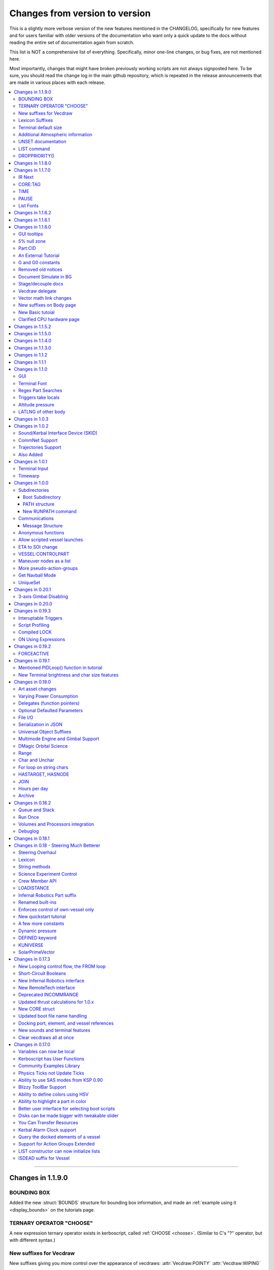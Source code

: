 .. _changes:

Changes from version to version
===============================

This is a slightly more verbose version of the new features
mentioned in the CHANGELOG, specifically for new features and for
users familiar with older versions of the documentation who want
only a quick update to the docs without reading the entire set
of documentation again from scratch.

This list is NOT a comprehensive list of everything.  Specifically,
minor one-line changes, or bug fixes, are not mentioned here.

Most importantly, changes that might have broken previously working
scripts are not always signposted here.  To be sure, you should read
the change log in the main github repository, which is repeated in the
release announcements that are made in various places with each
release.

.. contents::
    :local:
    :depth: 3

****

Changes in 1.1.9.0
------------------

BOUNDING BOX
::::::::::::

Added the new :struct:`BOUNDS` structure for bounding box
information, and made an :ref:`example using it <display_bounds>`
on the tutorials page.

TERNARY OPERATOR "CHOOSE"
:::::::::::::::::::::::::

A new expression ternary operator exists in kerboscript, called
:ref:`CHOOSE <choose>`.  (Similar to C's "?" operator, but with
different syntax.)

New suffixes for Vecdraw
::::::::::::::::::::::::

New suffixes giving you more control over the appearance of
vecdraws: :attr:`Vecdraw:POINTY` :attr:`Vecdraw:WIPING`

Lexicon Suffixes
::::::::::::::::

:ref:`Describe using suffixes with lexicons. <lexicon_suffix>`

Terminal default size
:::::::::::::::::::::

Two new config settings for a default terminal size for
new terminals:

:struct:`Config:DEFAULTWIDTH`, :struct:`Config:DEFAULTHEIGHT`

Additional Atmospheric information
:::::::::::::::::::::::::::::::::::

Added some more information to the :struct:`atmosphere` structure,
(mostly for people trying to perform drag calculations: 
MOLARMASS, ADIABATICINDEX, ALTITUDETEMPERATURE).

Also added the ability to read some more of the values the
game uses for :ref:`mathematical constants <constants>`, to 
work with this information: Avogadro, Boltzmann, and IdealGas.

UNSET documentation
:::::::::::::::::::

Explicitly mention the :ref:`unset command <unset>`, which has existed
for a long time but apparently wasn't in the documentation.

LIST command
::::::::::::

Removed obsolete documentation about a no-longer-existing "FROM"
variant of the LIST command that went like this:
LIST *things* FROM *vessel* IN *variable*.

DROPPRIORITY()
::::::::::::::

Described the new :func:`DROPPRIORITY()` built-in function that you
can use when you want to write a long-lasting trigger body without
it preventing other triggers from interrupting like it normally would.




Changes in 1.1.8.0
------------------

Nothing but minor documentation error corrections - no new features
documented.

Changes in 1.1.7.0
------------------

IR Next
:::::::

Documented the change to using :ref:`IR Next instead of IR <IR>`.

CORE:TAG
::::::::

Documented :attr:`CORE:TAG`.

TIME
::::

Documented :func:`TIME(universal_time)`.

PAUSE
:::::

Added ability to pause the game with :meth:`Kuniverse:PAUSE()`.

List Fonts
::::::::::

Added :ref:`FONTS <list_fonts>` to the things you can LIST.

Changes in 1.1.6.2
------------------

Nothing of significance changed in the docs.  This was a fix to
switch files from PNG format to DDS format for GUI icons kOS uses.

Changes in 1.1.6.1
------------------

The various thrust and ISP calculations that take pressure
as a parameter prevent you from using negative values for
pressure.  Now they are clamped to be no lower than zero.
This change documents this fact.

Changes in 1.1.6.0
------------------

GUI tooltips
::::::::::::

Described how to make GUI tooltips work.  See:

- :attr:`Label:TOOLTIP`
- :attr:`GuiWidgets:TOOLTIP`
- :attr:`TIPDISPLAY`

5% null zone
::::::::::::

Mentioned the stock :ref:`null zone<raw null zone>` issue with RCS
translation.

Part:CID
::::::::

Added new suffix, :attr:`Part:CID`

An External Tutorial
::::::::::::::::::::

Added an external tutorial link to the :ref:`Tutorials <tutorials>` page.

G and G0 constants
::::::::::::::::::

Added :attr:`constant:G` and :attr:`constant:G0`.

Removed old notices
:::::::::::::::::::

Some "this changed in version ...." notices had aged beyond their usefulness
and were removed.

Document Simulate in BG
:::::::::::::::::::::::

Documented the need to have Simulate in BG enabled when playing in windwed mode,
on the :ref:`Telnet <telnet>` page.

Stage/decouple docs
:::::::::::::::::::

Many edits to the pages about :ref:`stages<stage>` and
:ref:`decouplers<decoupler>` to clarify points.

Vecdraw delegate
::::::::::::::::

Documented that the :ref:`Vecdraw constructor<vecdraw>` can
now take delegates.

Vector math link changes
::::::::::::::::::::::::

External links explaining vector operations such as dot product and
cross product now link to different sites on the
:ref:`Vectors<vectors>` page.

New suffixes on Body page
:::::::::::::::::::::::::

:ref:`Body <body>` page now has more fleshed-out examples and documentation
to go with the new :HASOCEAN, :HASSURFACE, and :CHILDREN suffixes

New Basic tutoial
:::::::::::::::::

New Basic Tutorial page.

Clarified CPU hardware page
:::::::::::::::::::::::::::

Much of the :ref:`CPU hardware<cpu hardware>` page has been re-done to reflect
some of the refactors that have happened in this revision.


Changes in 1.1.5.2
------------------

This was a compatibility release for KSP 1.4.1

Changes in 1.1.5.0
------------------

This was a compatibility release for KSP 1.3.1

Changes in 1.1.4.0
------------------

There were numerous optimizations applied to the source code that most end
users will not see directly.  Users should however see a performance boost.
Notable modifications were to the regular expressions engine used to parse
script files, optimization of internal string operations, better caching of
suffix information, and migrating to a dual stack cpu instead of a single stack
with hidden offsets.

File scope was also modified so that each file properly defines a scope.  This
means that local variables declared in script files called from other scripts
are no longer treated as part of the global scope.  It also means that script
parameters are local to the file itself and will not overwrite global variables.

Work also began to include identifier information within opcodes themselves
rather than as a pushed string literal to be evaluated separately.  This should
help with execution time and reduce the number of opcode calls within the kOS
virtual machine.

Changes in 1.1.3.0
------------------

Made documentation of how SAS fights with lock steering more prominent
and mentioned in more places.

Documentation for :meth:`Skin:ADD` fixed to mention the second parameter.

Documentation no longer implies TERMVELOCITY is a suffix (it was obsoleted,
but the documentation wasn't removed).

Changes in 1.1.2
----------------

None: This was a dummy version increase needed to "kick" CKAN and alert it
to a version number change that we messed up on in the previous release.

Changes in 1.1.1
----------------

None:  This was a pure compatibility with KSP 1.3 update, nothing more.

Changes in 1.1.0
----------------

GUI
:::

The :ref:`GUI system <gui>` was added new with version 1.1.0.

Terminal Font
:::::::::::::

Now that the terminal can display any font from your OS, you
can now display any Unicode character you like.

Regex Part Searches
:::::::::::::::::::

You may now use :meth:`Vessel:PARTSTAGGEDPATTERN` to perform regular
expression searches for part tags.

Triggers take locals
::::::::::::::::::::

The previous restriction that triggers such as WHEN and ON must only
use global variables in their check expressions has been removed.
Now they can use local variables and will remember their closures.

Altitude pressure
:::::::::::::::::

:meth:`Atmosphere:ALTITUDEPRESSURE` added.

LATLNG of other body
::::::::::::::::::::

New suffix :meth:`Body:GEOPOSITIONLATLNG` lets you get a LATLNG from a body
other than the current body you are orbiting.

Changes in 1.0.3
----------------

No significant changes, compiled for KSP v1.2.2.

Changes in 1.0.2
----------------

Sound/Kerbal Interface Device (SKID)
::::::::::::::::::::::::::::::::::::

The SKID chip allows scripts to output procedural sound clips.  Great for custom
error tones, or for playing simple music.  A basic example would be::

    SET V0 TO GETVOICE(0).      // Gets a reference to the zero-th voice in the chip.
    V0:PLAY( NOTE(400, 2.5) ).  // Starts a note at 400 Hz for 2.5 seconds.
                                // The note will play while the program continues.
    PRINT "The note is still playing".
    PRINT "when this prints out.".

For an example of a song, check out the :ref:`Example song section of voice documentation<voicesong>`

Also check out the :ref:`SKID chip documentation<skid>` for an indepth explaination.

CommNet Support
:::::::::::::::

kOS now supports communications networks through KSP's stock CommNet system as
well as RemoteTech (only one networking system may be enabled at a time).  The
underlying system was modified and abstracted to allow both systems to use a
common interface.  Other mods that would like to add network support can
implement this system as well without a need to update kOS itself.

Check out the :ref:`Connectivity Managers documentation here<connectivityManagers>`

Trajectories Support
::::::::::::::::::::

If you have the Trajectories mod for KSP installed, you can now access data from
that structure using :struct:`ADDONS:TR<TRAddon>`.  This provides access to
impact prediction through the Trajectories mod.  For example::

    if ADDONS:TR:AVAILABLE {
        if ADDONS:TR:HASIMPACT {
            PRINT ADDONS:TR:IMPACTPOS.
        } else {
            PRINT "Impact position is not available".
        }
    } else {
        PRINT "Trajectories is not available.".
    }

For more information see the :ref:`Trajectories Addon Documentation<Trajectories>`

Also Added
::::::::::

* :attr:`GeoCoordinates:VELOCITY` and :meth:`GeoCoordinates:ALTITUDEVELOCITY()`
* :meth:`String:TONUMBER()`
* :attr:`SteeringManager:ROLLCONTROLANGLERANGE`

Changes in 1.0.1
----------------

Terminal Input
::::::::::::::

A new structure :struct:`TerminalInput` is available as a suffix of
:attr:`Terminal<Terminal:INPUT>`, allowing scripts to respond to user input.

Example::

    terminal:input:clear().
    print "Press any key to continue...".
    terminal:input:getchar(). // blocking callback
    print "Input will be echoed back to you.  Press q to quit".
    set done to false.
    until done {
        if (terminal:input:haschar) {
            set input to terminal:input:getchar().
            if input = "q" {
                set done to true.
            }
            else {
                print "Input read was: " + input + " (ascii " + unchar(input) + ")".
            }
        }
        wait 0.
    }

Timewarp
::::::::

The new :struct:`TimeWarp` structure provides better access to information about
timewarp.  It provides lists of warp rates, information about the physics
timestep, and can tell you if the warp rate has settled.

Example::

    print kuniverse:timewarp:ratelist. // prints the rates available in the current mode
    set eta to 150 * 6 * 60 * 60. // 150 days
    kuniverse:timewarp:warpto(time:seconds + eta).
    print "delta t: " + kuniverse:timewarp:physicsdeltat.  // see the step change
    wait 0.
    print "delta t: " + kuniverse:timewarp:physicsdeltat.  // see the step change
    wait 0.
    print "delta t: " + kuniverse:timewarp:physicsdeltat.  // see the step change
    wait 0.
    print "delta t: " + kuniverse:timewarp:physicsdeltat.  // see the step change
    wait 0.
    print "delta t: " + kuniverse:timewarp:physicsdeltat.  // see the step change
    wait 60 * 60.
    kuniverse:timewarp:cancelwarp().
    print "delta t: " + kuniverse:timewarp:physicsdeltat.  // see the step change
    print "rate:    " + kuniverse:timewarp:rate.
    wait until kuniverse:timewarp:issettled.
    print "delta t: " + kuniverse:timewarp:physicsdeltat.  // see the step change
    print "rate:    " + kuniverse:timewarp:rate.

Changes in 1.0.0
----------------

Subdirectories
::::::::::::::

See :ref:`Understanding directories <directories>`.

You are now able to store subdirectories ("folders") in your volumes,
both in the archive and in local volumes.  To accomodate the new feature
new versions of the file manipulation commands had to be made (please
go over the documentation in the link given above).

Boot Subdirectory
^^^^^^^^^^^^^^^^^

See :ref:`Special Handing of files in the "boot" directory <boot>`.

To go with Subdirectories, now you make a subdirectory in your archive
called ``boot/``, and put all the candidate boot files there.

PATH structure
^^^^^^^^^^^^^^

You can now get information about a
:ref:`file's path and location <path>`.

New RUNPATH command
^^^^^^^^^^^^^^^^^^^

:ref:`New RUNPATH command <runpath>` lest you make the program to run
be a varying expression.

Communications
::::::::::::::

:ref:`Communication between scripts <communication>`
on different CPUs of the same vessel or between different vessels.

Message Structure
^^^^^^^^^^^^^^^^^

A :ref:`Message structure <message>` added  to be used with
the new communications system.

Anonymous functions
:::::::::::::::::::

:ref:`Anonymous functions <anonymous_functions>` now implemented.

Allow scripted vessel launches
::::::::::::::::::::::::::::::

``GETCRAFT()``, ``LAUNCHCRAFT()``, ``CRAFTLIST()``, ``LAUNCHCRAFTFROM()``
were added as new suffixes to the :ref:`Kuniverse <kuniverse>` structure.

ETA to SOI change
:::::::::::::::::

:attr:`ORBIT:NEXTPATCHETA` to get the time to the next orbit patch
  transition (SOI change).

VESSEL:CONTROLPART
::::::::::::::::::

:attr:`VESSEL:CONTROLPART` to get the part which has been used
as the current "control from here".

Maneuver nodes as a list
:::::::::::::::::::::::::

:global:`ALLNODES` bound variable added.

More pseudo-action-groups
:::::::::::::::::::::::::

:ref:`Some new Pseudo-Action-Groups added <kos-boolean-flags>` for
handling a lot of new groups of parts.

Get Navball Mode
::::::::::::::::

:global:`NAVMODE` bound variable:

UniqueSet
:::::::::

Added a :ref:`UniqueSet <uniqueset>` collection for holding a
generic set of things where order is irrelevant and duplicates are
guaranteed not to exist.


Changes in 0.20.1
-----------------

This release is just a bug fix release for the most part, with only just
one new feature:

3-axis Gimbal Disabling
:::::::::::::::::::::::

You can now selectively choose which of the 3-axes of an engine gimbal you want
to lock, rather than having to lock the entire gimbal or none of it.

(See suffixes "PITCH", "YAW", and "ROLL" of the
:ref:`gimbal documentation <gimbal>`.)

Changes in 0.20.0
-----------------

This release is functionally identical to v0.19.3, it is recompiled against the
KSP 1.1 release binaries (build 1230)

Changes in 0.19.3
-----------------

Interuptable Triggers
:::::::::::::::::::::

Triggers are no longer required to complete within a single update frame,
allowing them to be more than the IPU instructions long.  This also means that
they are no longer guaranteed to be atomic, and that long running triggers may
prevent the execution of other triggers or the mainline code.  See
:ref:`the trigger documentation <triggers>` for details.

Script Profiling
::::::::::::::::

You may now profile the performance of your scripts to better understand how the
underlying opcodes operate, as well as to identify slow executing sections of
code.  See :ref:`the function ProfileResult <profileresult>` for more information.

Compiled LOCK
:::::::::::::

In previous versions, attempting to create a lock with a duplicate identifier
from within a compiled script would throw an error regarding label replacement.
In this version, the handling of lock objects is updated to be more flexible at
run-time, instead of relying on compile-time information.

ON Using Expressions
::::::::::::::::::::

In previous versions, ``ON`` would not accept an expression as a parameter like
this: ::

    ON STAGE:READY {
        PRINT "STAGE: " + STAGE:READY.
    }
    ON ROUND(MAX(2000, ALT:RADAR)) {
        PRINT ROUND(ALT:RADAR).
    }

``ON`` will now evaluate the expression instead of treating it like a variable
identifer.

Changes in 0.19.2
-----------------

This was mostly a bug fix release.  Not much changed in the documentation.

FORCEACTIVE
:::::::::::

New alias ``KUNIVERSE:FORCEACTIVE()`` can be used instead of the
longer name ``KUNIVERSE:FORCESETACTIVEVESSEL()``.

Changes in 0.19.1
-----------------

This change was mostly for small bug fixes and didn't affect the
documentation much.

Mentioned PIDLoop() function in tutorial
::::::::::::::::::::::::::::::::::::::::

:ref:`Added section to PID loop tutorial <struct_pidloop_in_tutorial>`
that explains better that there's a new function for doing PID loops.
The tutorial had been originally written before that function existed.


New Terminal brightness and char size features
::::::::::::::::::::::::::::::::::::::::::::::

:struct:`Terminal` structure now has suffixes, :attr:`TERMINAL:BRIGHTNESS`,
:attr:`TERMINAL:CHARWIDTH`, and :attr:`TERMINAL:CHARHEIGHT` to go with
the new widgets on the terminal GUI.

Changes in 0.19.0
-----------------

Art asset changes
:::::::::::::::::

Though not represented in these documents, numerous changes to the
part models and artwork are included as part of this update, including
the new KAL9000 high-end computer part.

Varying Power Consumption
:::::::::::::::::::::::::

:ref:`Electrical drain <electricdrain>` is now handled in a dynamically
changing way that actually notices how much you are using the CPU and
uses less power if the CPU is mostly idling (if it spends most of its
time on WAIT statements).

For mods that want to re-balance the meaning of electric charge units,
the drain factor is also editable in
:ref:`module config fields <kospartmodule>` in the various ``part.cfg``
files the mod ships with.  This opens them up to being changed by
ModuleManager rules.

Delegates (function pointers)
:::::::::::::::::::::::::::::

User functions and built-in functions (but not suffixes yet) can
now be referred to with function pointers called :ref:`delegates <delegates>`
along with "currying" of pre-loaded arguments.

Optional Defaulted Parameters
:::::::::::::::::::::::::::::

User functions and user programs can now be configured to have
:ref:`optional trailing parameters <default_parameters>` that receive
unmentioned when calling them.

File I/O
::::::::

:ref:`VolumeFile <volumefile>` now lets you read and write arbitrary
strings in files in a more natural way than using the LOG command,
and allows you to read the whole file into one big string in one go.

Serialization in JSON
:::::::::::::::::::::

Automatic serialization system added to the :ref:`file operations <files>`
to save/load some kinds of data values to
`JSON-format files. <https://en.wikipedia.org/wiki/JSON#Example>`__

Universal Object Suffixes
:::::::::::::::::::::::::

All user values now are a kind of :ref:`structure <structure>` and thus
there are a few universal suffixes that can be used to query what
type of data a thing is (``:ISTYPE`` and ``:TYPENAME``).

Multimode Engine and Gimbal Support
:::::::::::::::::::::::::::::::::::

:ref:`Engines <engine>` can now support multiple-mode information, and can
acces thei gimbal information in the ``:GIMBAL`` suffix.

DMagic Orbital Science
::::::::::::::::::::::

Better support for :ref:`DMagic's Orbital Science mod <orbitalscience>`

Range
:::::

New :ref:`Range <range>` type for getting arbitrary iterable collections
of ranges of integers.

Char and Unchar
:::::::::::::::

:func:`CHAR(a)` and :func:`UNCHAR(a)` functions for getting the Unicode
value of a character or making a character from its Unicode value.

For loop on string chars
::::::::::::::::::::::::

The for loop can now iterate over the characters of a :ref:`string <string>`.

HASTARGET, HASNODE
::::::::::::::::::

:ref:`HASTARGET <hastarget>`.
:global:`HASNODE`.

JOIN
::::

Join suffix on :ref:`lists <list>` now lets you make a string with a
delimeter of the list's elements.

Hours per day
:::::::::::::

:ref:`KUniverse <kuniverse>` now has a suffix to let you read the
user setting for whether the clock is using a 24 hour day or a
Kerbin 6 hour day.

Archive
:::::::

The reserved word ``Archive`` is now a first class citizen so that
``SET FOO TO ARCHIVE.`` works like you'd expect it to.

Changes in 0.18.2
-----------------

Queue and Stack
:::::::::::::::

:ref:`Queues <queue>` and :ref:`Stacks <stack>` are now a feature
you can use along with lists.

Run Once
::::::::

:ref:`New ONCE argment to the run command <run_once>`

Volumes and Processors integration
::::::::::::::::::::::::::::::::::

:ref:`Volumes <volume>` now get a default name equal to the core
processor's nametag, and have several suffixes that can be queried.

Get the volume that goes with a :ref:`core <core>`

Debuglog
::::::::

:ref:`Debuglog <debuglog>` suffix of KUNIVERSE for writing messages to the
Unity log file.


Changes in 0.18.1
-----------------

(This update had only bug fixes and nothing that affected these
user documentation pages.)

Changes in 0.18 - Steering Much Betterer
----------------------------------------

Steering Overhaul
:::::::::::::::::

A major change to Cooked Steering!

Should help people using torque-less craft like with Realism Overhaul.
Removed the old steering logic and replaced it with a nice auto-tuning system.

:ref:`SteeringManager <steeringmanager>` structure now lests you acccess and alter parts of the cooked steering system.

:ref:`PIDLoop <pidloop>` structure now lets you borrow the PID mechanism used by the new cooked steering, for your own purposes.

Lexicon
:::::::

New :ref:`Lexicon <lexicon>` structure now allows associative arrays.

String methods
::::::::::::::

New :ref:`String <string>` structure now allows string manipulations.

Science Experiment Control
::::::::::::::::::::::::::

New :ref:`ScienceExperimentModule <scienceexperimentmodule>` allows you to fire off science experiments bypassing the user
interface dialog.

Crew Member API
:::::::::::::::

New :ref:`CrewMember <crewmember>` structure allows you to query the registered crew - their class, gender, and skill.

LOADISTANCE
:::::::::::

New :struct:`LOADDISTANCE` obsoletes the previous way it worked.

Infernal Robotics Part suffix
:::::::::::::::::::::::::::::

Renamed built-ins
:::::::::::::::::

"AQUIRE" on docking ports is now "ACQUIRE".
"SURFACESPEED" is now "GROUNDSPEED" instead.

Enforces control of own-vessel only
:::::::::::::::::::::::::::::::::::

It was previously possible to control vessels that weren't attached to the kOS computer
running the script.  This has been corrected.

New quickstart tutorial
:::::::::::::::::::::::

`http://ksp-kos.github.io/KOS_DOC/tutorials/quickstart.html <http://ksp-kos.github.io/KOS_DOC/tutorials/quickstart.html>`_

A few more constants
::::::::::::::::::::

:ref:`constants <constants>`

Dynamic pressure
::::::::::::::::

DYNAMICPRESSURE, or Q, a new suffix of :struct:`Vessel`.

DEFINED keyword
:::::::::::::::

:ref:`DEFINED keyword <defined>` that can be used to check if a variable has been declared.

KUNIVERSE
:::::::::

:struct:`KUniverse` structure letting you break the 4th wall and revert from a script

SolarPrimeVector
::::::::::::::::

:ref:`SolarPrimeVector <solarprimevector>`, a bound variable to provide universal longitude direction.


****

Changes in 0.17.3
-----------------

New Looping control flow, the FROM loop
:::::::::::::::::::::::::::::::::::::::

There is now a new kind of loop, :ref:`the FROM loop <from>`,
which is a bit like the typical 3-part for-loop seen in a
lot of other languages with a separate init, check, and increment
section.

Short-Circuit Booleans
::::::::::::::::::::::

Previously, kerboscript's AND and OR operators were not
short-circuiting.  :ref:`Now they are <short_circuit>`.

New Infernal Robotics interface
:::::::::::::::::::::::::::::::

There are a few new helper addon utilities for the Infernal
Robotics mod, on the :ref:`IR addon page <IR>`.

New RemoteTech interface
::::::::::::::::::::::::

There are a few new helper addon utilities for the RemoteTech
mod, on the :ref:`RemoteTech addon page <remotetech>`.

Deprecated INCOMMRANGE
::::::::::::::::::::::::::

Reading from the INCOMMRANGE bound variable will now throw a
deprecation exception with instructions to use the new
:struct:`RTAddon` structure for the RT mod.

Updated thrust calculations for 1.0.x
:::::::::::::::::::::::::::::::::::::

KSP 1.0 caused the thrust calculations to become a LOT more
complex than they used to be and kOS hadn't caught up yet.
For a lot of scripts, trying to figure out a good throttle
setting is no longer a matter of just taking a fraction of the
engine's MAXTHRUST.

We fixed the existing suffixes of MAXTHRUST and AVAILABLETHRUST for
:struct:`engine` and :struct:`vessel` to account for the new changes
in thrust based on
ISP at different altitudes.  MAXTHRUST is now the max the engine can
put out at the CURRENT atmospheric pressure and current velocity.
It might not be the maximum it could put out under other conditions.
The AVAILABLETHRUST suffix is now implemented for engines (it was
previously only available on vessels).  There are also new
suffixes MAXTHRUSTAT (engines and vessels), AVAILABLETHRUSTAT
(engines and vessels), and ISPAT (engines only) to
read the applicable value at a given atmospheric pressure.

New CORE struct
:::::::::::::::

The :ref:`core <core>` bound variable gives you a structure you can use
to access properties of the current in-game CPU the script is running on,
including the vessel part it's inside of, and the vessel it's inside
of, as well as the currently selected volume.  Moving forward this
will be the struct where we enable features that interact with
the processor itself, like local configuration or current
operational status.

Updated boot file name handling
:::::::::::::::::::::::::::::::

Boot files are now copied to the local hard disk using their original
file name.  This allows for uniform file name access either on the
archive or local drive and fixes boot files not working when kOS is
configured to start on the Archive.  You can also get or set the boot
file using the BOOTFILENAME suffix of the :struct:`CORE` bound variable.

Docking port, element, and vessel references
::::::::::::::::::::::::::::::::::::::::::::

You can now get a list of docking ports on any element or vessel using
the DOCKINGPORTS suffix.  Vessels also expose a list of their elements
(the ELEMENTS suffix) and an element will refernce it's parent vessel
(the VESSEL suffix).

New sounds and terminal features
::::::::::::::::::::::::::::::::

For purely cosmetic purpopses, there are new sound features and
 a few terminal tweaks.

- A terminal keyclick option for the in-game GUI terminal.
- The ability to BEEP when printing ascii code 7 (BEL), although
  the only way currently to achieve this is with the KSlib's spec_char.ksm
  file, as kOS has no BEL char, but this will be addressed later.
- A sound effect on exceptions, which can be turned off on the CONFIG panel.

Clear vecdraws all at once
::::::::::::::::::::::::::

For convenience, you can clear all vecdraws off the screen at once
now with the :ref:`clearvecdraws() <clearvecdraws>` function.

****

Changes in 0.17.0
-----------------

Variables can now be local
::::::::::::::::::::::::::

Previously, the kOS runtime had a serious limitation in which
it could only support one flat namespace of global-only variables.
Considerable archetecture re-work has been done to now support
:ref:`block-scoping <scope>` in the underlying runtime, which can
be controlled through the use of :ref:`local declarations <declare syntax>`
in your kerboscript files.

Kerboscript has User Functions
::::::::::::::::::::::::::::::

The primary reason for the local scope variables rework was in
support of the new :ref:`user functions feature <user_functions>`
which has been a long-wished-for feature for kOS to support.

Community Examples Library
::::::::::::::::::::::::::

There is now a :ref:`new fledgling repository of examples and library
scripts<library>` that we hope to be something the user community
contributes to.  Some of the examples shown in the kOS 0.17.0 release
video are located there.  The addition of the ability to make user
functions now makes the creation of such a library a viable option.

Physics Ticks not Update Ticks
::::::::::::::::::::::::::::::

The updates have been :ref:`moved to the physics update <physics tick>`
portion of Unity, instead of the animation frame rate updates.
This may affect your preferred CONFIG:IPU setting.  The new move
creates a much more uniform performance across all users, without
penalizing the users of faster computers anymore.  (Previously,
if your computer was faster, you'd be charged more electricity as
the updates came more often).

Ability to use SAS modes from KSP 0.90
::::::::::::::::::::::::::::::::::::::

Added a new :ref:`third way to control the ship <sasmode>`,
by leaving SAS on, and just telling KSP which mode
(prograde, retrograde, normal, etc) to put the SAS
into.

Blizzy ToolBar Support
::::::::::::::::::::::

If you have the Blizzy Toolbar mod installed, you should be able
to put the kOS control panel window under its control.

Ability to define colors using HSV
::::::::::::::::::::::::::::::::::

When a color is called for, such as with VECDRAW or HIGHLIGHT, you
can now use the :ref:`HSV color system (hue, saturation, value)<hsv>`
instead of RGB, if you prefer.

Ability to highlight a part in color
::::::::::::::::::::::::::::::::::::

Any time your script needs to communicate something to the user about
which part or parts it's dealing with, it can use KSP's :ref:`part
highlighting feature <highlight>` to show a part.

Better user interface for selecting boot scripts
::::::::::::::::::::::::::::::::::::::::::::::::

The selection of :ref:`boot scripts for your vessel <boot>` has been
improved.

Disks can be made bigger with tweakable slider
::::::::::::::::::::::::::::::::::::::::::::::

All parts that have disk space now have a slider you can use in the VAB
or SPH editors to tweak the disk space to choose whether you want it to
have 1x, 2x, or 4x as much as its default size.  Increasing the size
increases its price and its weight cost.

You Can Transfer Resources
::::::::::::::::::::::::::

You can now use kOS scripts to :ref:`transfer resources between
parts <resource transfer>` for things like fuel, in the same way
that a manual user can do by using the right-click menus.

Kerbal Alarm Clock support
::::::::::::::::::::::::::

If you have the Kerbal Alarm Clock Mod isntalled, you can now
:ref:`query and manipulate its alarms <KAC>` from within your
kOS scripts.

Query the docked elements of a vessel
:::::::::::::::::::::::::::::::::::::

You can get the :ref:`docked components of a joined-together
vessel <element>` as separate collections of parts now.

Support for Action Groups Extended
::::::::::::::::::::::::::::::::::

While there was some support for the Action Groups Extended
mod before, it has :ref:`been greatly improved <AGX>`.

LIST constructor can now initialize lists
:::::::::::::::::::::::::::::::::::::::::

You can now do this::

    set mylist to list(2,6,1,6,21).

to initialize a :ref:`list of values <list>` from the start, so
you no longer have to have a long list of list:ADD commands to
populate it.

ISDEAD suffix for Vessel
::::::::::::::::::::::::

Vessels now have an :ISDEAD suffix you can use to detect if the
vessel has gone away since the last time you got the handle to it.
(for example, you LIST TARGETS IN FOO, then the ship foo[3] blows
up, then foo[3]:ISDEAD should become true to clue you in to this fact.)
